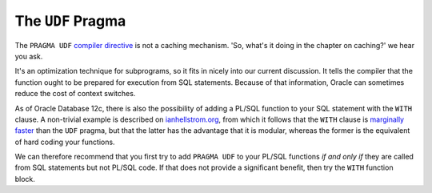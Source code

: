 .. _plsql-cache-udf:
 
The ``UDF`` Pragma
==================
The ``PRAGMA UDF`` `compiler directive`_ is not a caching mechanism.
'So, what's it doing in the chapter on caching?' we hear you ask.
 
It's an optimization technique for subprograms, so it fits in nicely into our current discussion.
It tells the compiler that the function ought to be prepared for execution from SQL statements.
Because of that information, Oracle can sometimes reduce the cost of context switches.
 
As of Oracle Database 12c, there is also the possibility of adding a PL/SQL function to your SQL statement with the ``WITH`` clause.
A non-trivial example is described on `ianhellstrom.org`_, from which it follows that the ``WITH`` clause is `marginally faster`_ than the ``UDF`` pragma, but that the latter has the advantage that it is modular, whereas the former is the equivalent of hard coding your functions.
 
We can therefore recommend that you first try to add ``PRAGMA UDF`` to your PL/SQL functions *if and only if* they are called from SQL statements but not PL/SQL code.
If that does not provide a significant benefit, then try the ``WITH`` function block.
 
.. _`compiler directive`: http://docs.oracle.com/database/121/LNPLS/udf_pragma.htm
.. _`ianhellstrom.org`: https://ianhellstrom.org/how-to-multiply-across-a-hierarchy-in-oracle-part-1/
.. _`marginally faster`: https://ianhellstrom.org/how-to-multiply-across-a-hierarchy-in-oracle-part-2/